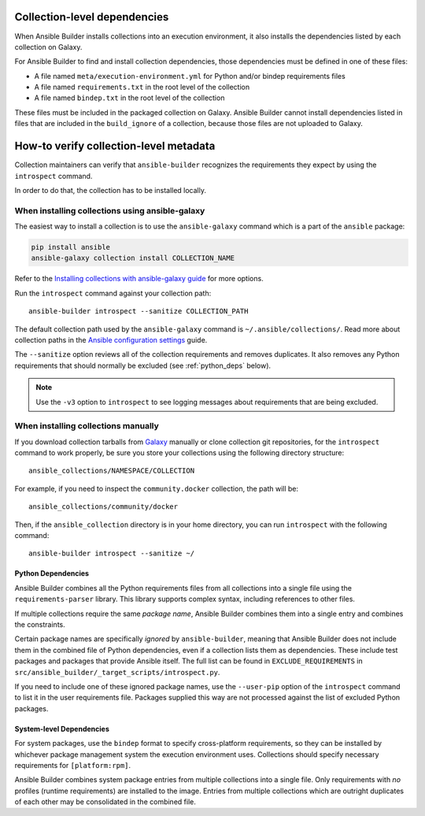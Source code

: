 .. _builder_collection_metadata:

Collection-level dependencies
=============================

When Ansible Builder installs collections into an execution environment, it also installs the dependencies listed by each collection on Galaxy.

For Ansible Builder to find and install collection dependencies, those dependencies must be defined in one of these files:

-  A file named ``meta/execution-environment.yml`` for Python
   and/or bindep requirements files
-  A file named ``requirements.txt`` in the root level of the
   collection
-  A file named ``bindep.txt`` in the root level of the collection

These files must be included in the packaged collection on Galaxy. Ansible Builder cannot install dependencies listed in files that are included in the ``build_ignore`` of a collection, because those files are not uploaded to Galaxy.

How-to verify collection-level metadata
=======================================

Collection maintainers can verify that ``ansible-builder`` recognizes
the requirements they expect by using the ``introspect`` command.

In order to do that, the collection has to be installed locally.

When installing collections using ansible-galaxy
------------------------------------------------

The easiest way to install a collection is to use the ``ansible-galaxy`` command which is a part of the ``ansible`` package:

.. code-block:: text

    pip install ansible
    ansible-galaxy collection install COLLECTION_NAME

Refer to the `Installing collections with ansible-galaxy guide <https://docs.ansible.com/ansible/latest/collections_guide/collections_installing.html#installing-collections-with-ansible-galaxy>`_ for more options.

Run the ``introspect`` command against your collection path:

::

    ansible-builder introspect --sanitize COLLECTION_PATH

The default collection path used by the ``ansible-galaxy`` command is ``~/.ansible/collections/``.
Read more about collection paths in the `Ansible configuration settings <https://docs.ansible.com/ansible/latest/reference_appendices/config.html#collections-paths>`_ guide.

The ``--sanitize`` option reviews all of the collection requirements and removes duplicates. It also removes any Python requirements that should normally be excluded (see :ref:`python_deps` below).

.. note::
    Use the ``-v3`` option to ``introspect`` to see logging messages about requirements that are being excluded.

When installing collections manually
------------------------------------

If you download collection tarballs from `Galaxy <https://galaxy.ansible.com/>`_  manually or clone collection git repositories,
for the ``introspect`` command to work properly, be sure you store your collections
using the following directory structure:

::

   ansible_collections/NAMESPACE/COLLECTION

For example, if you need to inspect the ``community.docker`` collection, the path will be:

::

  ansible_collections/community/docker

Then, if the ``ansible_collection`` directory is in your home directory, you can run ``introspect`` with the following command:

::

  ansible-builder introspect --sanitize ~/

.. _python_deps:

Python Dependencies
^^^^^^^^^^^^^^^^^^^

Ansible Builder combines all the Python requirements files from all collections into a single file using the ``requirements-parser`` library. This library supports complex syntax, including references to other files.

If multiple collections require the same *package name*, Ansible Builder combines them into a single entry and combines the constraints.

Certain package names are specifically *ignored* by ``ansible-builder``, meaning that Ansible Builder does not include them in the combined file of Python dependencies, even if a collection lists them as dependencies. These include test packages and packages that provide Ansible itself. The full list can be found in ``EXCLUDE_REQUIREMENTS`` in ``src/ansible_builder/_target_scripts/introspect.py``.

If you need to include one of these ignored package names, use the ``--user-pip`` option of the ``introspect`` command to list it in the user requirements file. Packages supplied this way are not processed against the list of excluded Python packages.

System-level Dependencies
^^^^^^^^^^^^^^^^^^^^^^^^^

For system packages, use the ``bindep`` format to specify cross-platform requirements, so they can be installed by whichever package management system the execution environment uses. Collections should specify necessary requirements for ``[platform:rpm]``.

Ansible Builder combines system package entries from multiple collections into a single file. Only requirements with *no* profiles (runtime requirements) are installed to the image. Entries from multiple collections which are outright duplicates of each other may be consolidated in the combined file.
